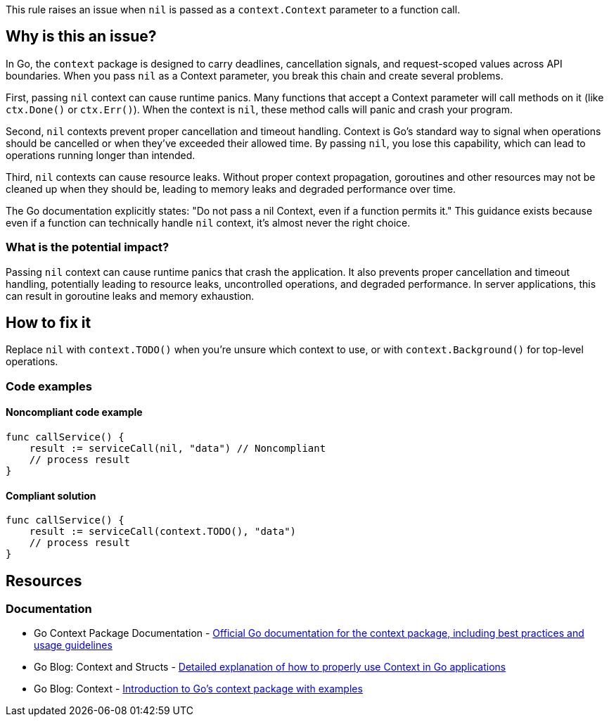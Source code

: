 This rule raises an issue when `nil` is passed as a `context.Context` parameter to a function call.

== Why is this an issue?

In Go, the `context` package is designed to carry deadlines, cancellation signals, and request-scoped values across API boundaries. When you pass `nil` as a Context parameter, you break this chain and create several problems.

First, passing `nil` context can cause runtime panics. Many functions that accept a Context parameter will call methods on it (like `ctx.Done()` or `ctx.Err()`). When the context is `nil`, these method calls will panic and crash your program.

Second, `nil` contexts prevent proper cancellation and timeout handling. Context is Go's standard way to signal when operations should be cancelled or when they've exceeded their allowed time. By passing `nil`, you lose this capability, which can lead to operations running longer than intended.

Third, `nil` contexts can cause resource leaks. Without proper context propagation, goroutines and other resources may not be cleaned up when they should be, leading to memory leaks and degraded performance over time.

The Go documentation explicitly states: "Do not pass a nil Context, even if a function permits it." This guidance exists because even if a function can technically handle `nil` context, it's almost never the right choice.

=== What is the potential impact?

Passing `nil` context can cause runtime panics that crash the application. It also prevents proper cancellation and timeout handling, potentially leading to resource leaks, uncontrolled operations, and degraded performance. In server applications, this can result in goroutine leaks and memory exhaustion.

== How to fix it

Replace `nil` with `context.TODO()` when you're unsure which context to use, or with `context.Background()` for top-level operations.

=== Code examples

==== Noncompliant code example

[source,go,diff-id=1,diff-type=noncompliant]
----
func callService() {
    result := serviceCall(nil, "data") // Noncompliant
    // process result
}
----

==== Compliant solution

[source,go,diff-id=1,diff-type=compliant]
----
func callService() {
    result := serviceCall(context.TODO(), "data")
    // process result
}
----

== Resources

=== Documentation

 * Go Context Package Documentation - https://pkg.go.dev/context[Official Go documentation for the context package, including best practices and usage guidelines]

 * Go Blog: Context and Structs - https://go.dev/blog/context-and-structs[Detailed explanation of how to properly use Context in Go applications]

 * Go Blog: Context - https://go.dev/blog/context[Introduction to Go's context package with examples]
